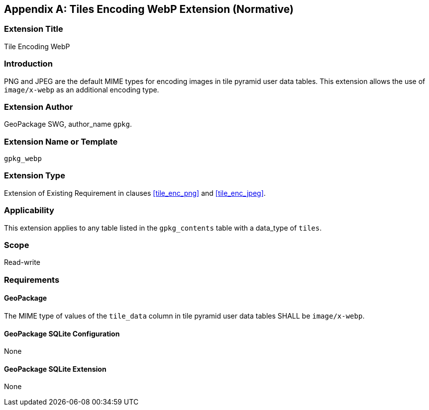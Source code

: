 [[extension_tiles_webp]]
[appendix]
== Tiles Encoding WebP Extension (Normative)

[float]
=== Extension Title

Tile Encoding WebP

[float]
=== Introduction

PNG and JPEG are the default MIME types for encoding images in tile pyramid user data tables.
This extension allows the use of `image/x-webp` as an additional encoding type.

[float]
=== Extension Author

GeoPackage SWG, author_name `gpkg`.

[float]
=== Extension Name or Template

`gpkg_webp`

[float]
=== Extension Type

Extension of Existing Requirement in clauses <<tile_enc_png>> and <<tile_enc_jpeg>>.

[float]
=== Applicability

This extension applies to any table listed in the `gpkg_contents` table with a data_type of `tiles`.

[float]
=== Scope

Read-write

[float]
=== Requirements

[float]
==== GeoPackage

The MIME type of values of the `tile_data` column in tile pyramid user data tables SHALL be `image/x-webp`.

[float]
==== GeoPackage SQLite Configuration

None

[float]
==== GeoPackage SQLite Extension

None